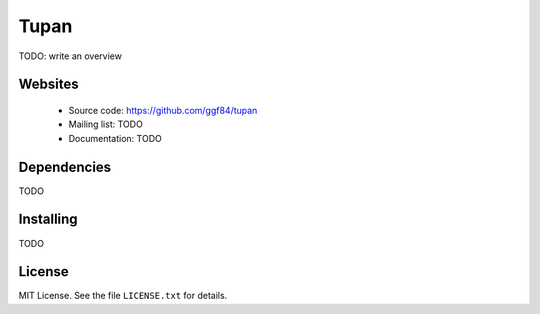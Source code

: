.. |Build Status| image:: https://travis-ci.org/ggf84/tupan.png
   :target: https://travis-ci.org/ggf84/tupan

Tupan
=====

|Build Status|

TODO: write an overview

Websites
--------

  * Source code: https://github.com/ggf84/tupan
  * Mailing list: TODO
  * Documentation: TODO

Dependencies
------------

TODO

Installing
----------

TODO

License
-------

MIT License. See the file ``LICENSE.txt`` for details.

